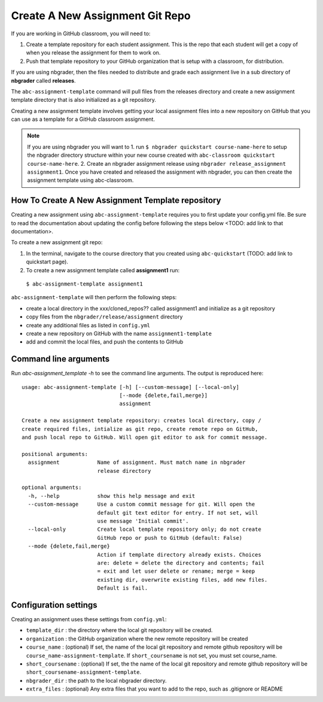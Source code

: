 Create A New Assignment Git Repo
--------------------------------

If you are working in GitHub classroom, you will need to:

1. Create a template repository for each student assignment. This is the repo that each student will get a copy of when you release the assignment for them to work on.
2. Push that template repository to your GitHub organization that is setup with a classroom, for distribution.

If you are using nbgrader, then the files needed to distribute and grade each assignment
live in a sub directory of **nbgrader** called **releases**.

The ``abc-assignment-template`` command will pull files from the releases directory
and create a new assignment template directory that is also initialized as a git
repository.

Creating a new assignment template involves getting your local assignment
files into
a new repository on GitHub that you can use as a template for a GitHub
classroom assignment.

.. note::
   If you are using nbgrader you will want to 1. run ``$ nbgrader quickstart course-name-here``
   to setup the nbgrader directory structure within your new course created with
   ``abc-classroom quickstart course-name-here``. 2. Create an nbgrader assignment
   release using ``nbgrader release_assignment assignment1``. Once you have
   created and released the assignment with nbgrader, you can then
   create the assignment template using abc-classroom.

How To Create A New Assignment Template repository
==================================================

Creating a new assignment using ``abc-assignment-template`` requires you to first
update your config.yml file. Be sure to read the documentation about updating the config
before following the steps below <TODO: add link to that documentation>.

To create a new assignment git repo:

1. In the terminal, navigate to the course directory that you created using ``abc-quickstart`` (TODO: add link to quickstart page).

2. To create a new assignment template called **assignment1** run:

  ``$ abc-assignment-template assignment1``

``abc-assignment-template`` will then perform the following steps:

* create a local directory in the xxx/cloned_repos?? called assignment1 and initialize as a git repository
* copy files from the ``nbgrader/release/assignment`` directory
* create any additional files as listed in ``config.yml``
* create a new repository on GitHub with the name ``assignment1-template``
* add and commit the local files, and push the contents to GitHub

Command line arguments
======================

Run `abc-assignment_template -h` to see the command line arguments. The output
is reproduced here::

    usage: abc-assignment-template [-h] [--custom-message] [--local-only]
                                   [--mode {delete,fail,merge}]
                                   assignment

    Create a new assignment template repository: creates local directory, copy /
    create required files, intialize as git repo, create remote repo on GitHub,
    and push local repo to GitHub. Will open git editor to ask for commit message.

    positional arguments:
      assignment            Name of assignment. Must match name in nbgrader
                            release directory

    optional arguments:
      -h, --help            show this help message and exit
      --custom-message      Use a custom commit message for git. Will open the
                            default git text editor for entry. If not set, will
                            use message 'Initial commit'.
      --local-only          Create local template repository only; do not create
                            GitHub repo or push to GitHub (default: False)
      --mode {delete,fail,merge}
                            Action if template directory already exists. Choices
                            are: delete = delete the directory and contents; fail
                            = exit and let user delete or rename; merge = keep
                            existing dir, overwrite existing files, add new files.
                            Default is fail.


Configuration settings
======================

Creating an assignment uses these settings from ``config.yml``:

* ``template_dir`` : the directory where the local git repository will be created.
* ``organization`` : the GitHub organization where the new remote repository will be created
* ``course_name`` : (optional) If set, the name of the local git repository and remote github repository will be ``course_name-assignment-template``. If ``short_coursename`` is not set, you must set course_name.
* ``short_coursename`` : (optional) If set, the the name of the local git repository and remote github repository will be ``short_coursename-assignment-template``.
* ``nbgrader_dir`` : the path to the local nbgrader directory.
* ``extra_files`` : (optional) Any extra files that you want to add to the repo, such as .gitignore or README
